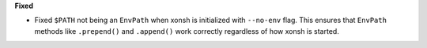 **Fixed**

* Fixed ``$PATH`` not being an ``EnvPath`` when xonsh is initialized with ``--no-env`` flag.
  This ensures that ``EnvPath`` methods like ``.prepend()`` and ``.append()`` work correctly
  regardless of how xonsh is started.
